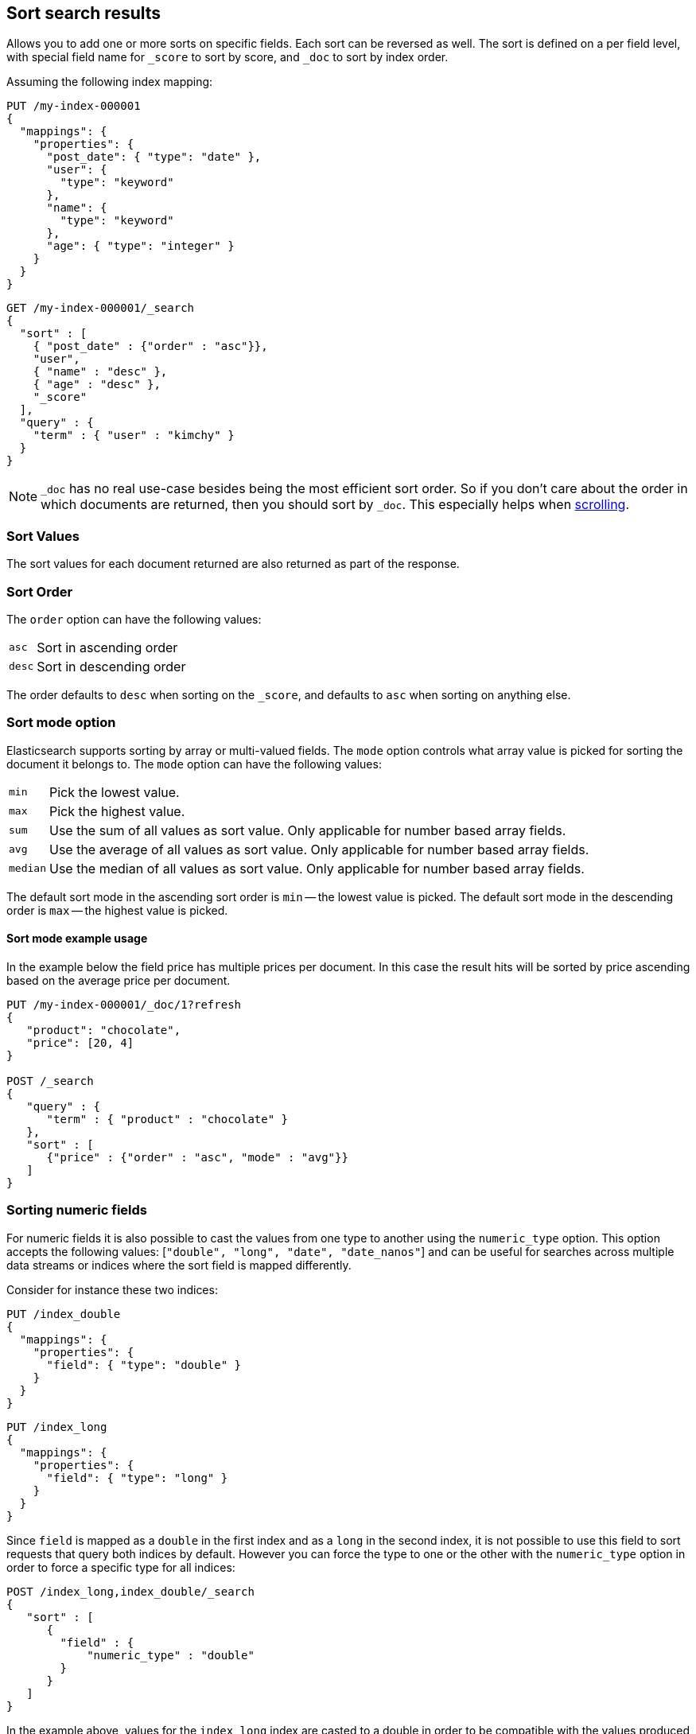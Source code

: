 [[sort-search-results]]
== Sort search results

Allows you to add one or more sorts on specific fields. Each sort can be
reversed as well. The sort is defined on a per field level, with special
field name for `_score` to sort by score, and `_doc` to sort by index order.

Assuming the following index mapping:

[source,console]
--------------------------------------------------
PUT /my-index-000001
{
  "mappings": {
    "properties": {
      "post_date": { "type": "date" },
      "user": {
        "type": "keyword"
      },
      "name": {
        "type": "keyword"
      },
      "age": { "type": "integer" }
    }
  }
}
--------------------------------------------------

[source,console]
--------------------------------------------------
GET /my-index-000001/_search
{
  "sort" : [
    { "post_date" : {"order" : "asc"}},
    "user",
    { "name" : "desc" },
    { "age" : "desc" },
    "_score"
  ],
  "query" : {
    "term" : { "user" : "kimchy" }
  }
}
--------------------------------------------------
// TEST[continued]

NOTE: `_doc` has no real use-case besides being the most efficient sort order.
So if you don't care about the order in which documents are returned, then you
should sort by `_doc`. This especially helps when <<request-body-search-scroll,scrolling>>.

[discrete]
=== Sort Values

The sort values for each document returned are also returned as part of
the response.

[discrete]
=== Sort Order

The `order` option can have the following values:

[horizontal]
`asc`:: Sort in ascending order
`desc`:: Sort in descending order

The order defaults to `desc` when sorting on the `_score`, and defaults
to `asc` when sorting on anything else.

[discrete]
=== Sort mode option

Elasticsearch supports sorting by array or multi-valued fields. The `mode` option
controls what array value is picked for sorting the document it belongs
to. The `mode` option can have the following values:

[horizontal]
`min`:: Pick the lowest value.
`max`:: Pick the highest value.
`sum`:: Use the sum of all values as sort value. Only applicable for
        number based array fields.
`avg`:: Use the average of all values as sort value. Only applicable
        for number based array fields.
`median`:: Use the median of all values as sort value.  Only applicable
           for number based array fields.

The default sort mode in the ascending sort order is `min` -- the lowest value
is picked. The default sort mode in the descending order is `max` --
the highest value is picked.

[discrete]
==== Sort mode example usage

In the example below the field price has multiple prices per document.
In this case the result hits will be sorted by price ascending based on
the average price per document.

[source,console]
--------------------------------------------------
PUT /my-index-000001/_doc/1?refresh
{
   "product": "chocolate",
   "price": [20, 4]
}

POST /_search
{
   "query" : {
      "term" : { "product" : "chocolate" }
   },
   "sort" : [
      {"price" : {"order" : "asc", "mode" : "avg"}}
   ]
}
--------------------------------------------------

[discrete]
=== Sorting numeric fields

For numeric fields it is also possible to cast the values from one type
to another using the `numeric_type` option.
This option accepts the following values: [`"double", "long", "date", "date_nanos"`]
and can be useful for searches across multiple data streams or indices where the sort field is mapped differently.

Consider for instance these two indices:

[source,console]
--------------------------------------------------
PUT /index_double
{
  "mappings": {
    "properties": {
      "field": { "type": "double" }
    }
  }
}
--------------------------------------------------

[source,console]
--------------------------------------------------
PUT /index_long
{
  "mappings": {
    "properties": {
      "field": { "type": "long" }
    }
  }
}
--------------------------------------------------
// TEST[continued]

Since `field` is mapped as a `double` in the first index and as a `long`
in the second index, it is not possible to use this field to sort requests
that query both indices by default. However you can force the type to one
or the other with the `numeric_type` option in order to force a specific
type for all indices:

[source,console]
--------------------------------------------------
POST /index_long,index_double/_search
{
   "sort" : [
      {
        "field" : {
            "numeric_type" : "double"
        }
      }
   ]
}
--------------------------------------------------
// TEST[continued]

In the example above, values for the `index_long` index are casted to
a double in order to be compatible with the values produced by the
`index_double` index.
It is also possible to transform a floating point field into a `long`
but note that in this case floating points are replaced by the largest
value that is less than or equal (greater than or equal if the value
is negative) to the argument and is equal to a mathematical integer.

This option can also be used to convert a `date` field that uses millisecond
resolution to a `date_nanos` field with nanosecond resolution.
Consider for instance these two indices:

[source,console]
--------------------------------------------------
PUT /index_double
{
  "mappings": {
    "properties": {
      "field": { "type": "date" }
    }
  }
}
--------------------------------------------------

[source,console]
--------------------------------------------------
PUT /index_long
{
  "mappings": {
    "properties": {
      "field": { "type": "date_nanos" }
    }
  }
}
--------------------------------------------------
// TEST[continued]

Values in these indices are stored with different resolutions so sorting on these
fields will always sort the `date` before the `date_nanos` (ascending order).
With the `numeric_type` type option it is possible to set a single resolution for
the sort, setting to `date` will convert the `date_nanos` to the millisecond resolution
while `date_nanos` will convert the values in the `date` field to the nanoseconds resolution:

[source,console]
--------------------------------------------------
POST /index_long,index_double/_search
{
   "sort" : [
      {
        "field" : {
            "numeric_type" : "date_nanos"
        }
      }
   ]
}
--------------------------------------------------
// TEST[continued]

[WARNING]
To avoid overflow, the conversion to `date_nanos` cannot be applied on dates before
1970 and after 2262 as nanoseconds are represented as longs.

[discrete]
[[nested-sorting]]
=== Sorting within nested objects.

Elasticsearch also supports sorting by
fields that are inside one or more nested objects. The sorting by nested
field support has a `nested` sort option with the following properties:

`path`::
    Defines on which nested object to sort. The actual
    sort field must be a direct field inside this nested object.
    When sorting by nested field, this field is mandatory.

`filter`::
    A filter that the inner objects inside the nested path
    should match with in order for its field values to be taken into account
    by sorting. Common case is to repeat the query / filter inside the
    nested filter or query. By default no `filter` is active.
`max_children`::
    The maximum number of children to consider per root document
    when picking the sort value. Defaults to unlimited.
`nested`::
    Same as top-level `nested` but applies to another nested path within the
    current nested object.

NOTE: Elasticsearch will throw an error if a nested field is defined in a sort without
a `nested` context.

[discrete]
==== Nested sorting examples

In the below example `offer` is a field of type `nested`.
The nested `path` needs to be specified; otherwise, Elasticsearch doesn't know on what nested level sort values need to be captured.

[source,console]
--------------------------------------------------
POST /_search
{
   "query" : {
      "term" : { "product" : "chocolate" }
   },
   "sort" : [
       {
          "offer.price" : {
             "mode" :  "avg",
             "order" : "asc",
             "nested": {
                "path": "offer",
                "filter": {
                   "term" : { "offer.color" : "blue" }
                }
             }
          }
       }
    ]
}
--------------------------------------------------

In the below example `parent` and `child` fields are of type `nested`.
The `nested.path` needs to be specified at each level; otherwise, Elasticsearch doesn't know on what nested level sort values need to be captured.

[source,console]
--------------------------------------------------
POST /_search
{
   "query": {
      "nested": {
         "path": "parent",
         "query": {
            "bool": {
                "must": {"range": {"parent.age": {"gte": 21}}},
                "filter": {
                    "nested": {
                        "path": "parent.child",
                        "query": {"match": {"parent.child.name": "matt"}}
                    }
                }
            }
         }
      }
   },
   "sort" : [
      {
         "parent.child.age" : {
            "mode" :  "min",
            "order" : "asc",
            "nested": {
               "path": "parent",
               "filter": {
                  "range": {"parent.age": {"gte": 21}}
               },
               "nested": {
                  "path": "parent.child",
                  "filter": {
                     "match": {"parent.child.name": "matt"}
                  }
               }
            }
         }
      }
   ]
}
--------------------------------------------------

Nested sorting is also supported when sorting by
scripts and sorting by geo distance.

[discrete]
=== Missing Values

The `missing` parameter specifies how docs which are missing
the sort field should be treated: The `missing` value can be
set to `_last`, `_first`, or a custom value (that
will be used for missing docs as the sort value).
The default is `_last`.

For example:

[source,console]
--------------------------------------------------
GET /_search
{
  "sort" : [
    { "price" : {"missing" : "_last"} }
  ],
  "query" : {
    "term" : { "product" : "chocolate" }
  }
}
--------------------------------------------------

NOTE: If a nested inner object doesn't match with
the `nested.filter` then a missing value is used.

[discrete]
=== Ignoring Unmapped Fields

By default, the search request will fail if there is no mapping
associated with a field. The `unmapped_type` option allows you to ignore
fields that have no mapping and not sort by them. The value of this
parameter is used to determine what sort values to emit. Here is an
example of how it can be used:

[source,console]
--------------------------------------------------
GET /_search
{
  "sort" : [
    { "price" : {"unmapped_type" : "long"} }
  ],
  "query" : {
    "term" : { "product" : "chocolate" }
  }
}
--------------------------------------------------

If any of the indices that are queried doesn't have a mapping for `price`
then Elasticsearch will handle it as if there was a mapping of type
`long`, with all documents in this index having no value for this field.

[discrete]
[[geo-sorting]]
=== Geo Distance Sorting

Allow to sort by `_geo_distance`. Here is an example, assuming `pin.location` is a field of type `geo_point`:

[source,console]
--------------------------------------------------
GET /_search
{
  "sort" : [
    {
      "_geo_distance" : {
          "pin.location" : [-70, 40],
          "order" : "asc",
          "unit" : "km",
          "mode" : "min",
          "distance_type" : "arc",
          "ignore_unmapped": true
      }
    }
  ],
  "query" : {
    "term" : { "user" : "kimchy" }
  }
}
--------------------------------------------------



`distance_type`::

    How to compute the distance. Can either be `arc` (default), or `plane` (faster, but inaccurate on long distances and close to the poles).

`mode`::

    What to do in case a field has several geo points. By default, the shortest
    distance is taken into account when sorting in ascending order and the
    longest distance when sorting in descending order. Supported values are
    `min`, `max`, `median` and `avg`.

`unit`::

    The unit to use when computing sort values. The default is `m` (meters).


`ignore_unmapped`::

    Indicates if the unmapped field should be treated as a missing value. Setting it to `true` is equivalent to specifying
    an `unmapped_type` in the field sort. The default is `false` (unmapped field cause the search to fail).

NOTE: geo distance sorting does not support configurable missing values: the
distance will always be considered equal to +Infinity+ when a document does not
have values for the field that is used for distance computation.

The following formats are supported in providing the coordinates:

[discrete]
==== Lat Lon as Properties

[source,console]
--------------------------------------------------
GET /_search
{
  "sort" : [
    {
      "_geo_distance" : {
        "pin.location" : {
          "lat" : 40,
          "lon" : -70
        },
        "order" : "asc",
        "unit" : "km"
      }
    }
  ],
  "query" : {
    "term" : { "user" : "kimchy" }
  }
}
--------------------------------------------------

[discrete]
==== Lat Lon as String

Format in `lat,lon`.

[source,console]
--------------------------------------------------
GET /_search
{
  "sort": [
    {
      "_geo_distance": {
        "pin.location": "40,-70",
        "order": "asc",
        "unit": "km"
      }
    }
  ],
  "query": {
    "term": { "user": "kimchy" }
  }
}
--------------------------------------------------

[discrete]
==== Geohash

[source,console]
--------------------------------------------------
GET /_search
{
  "sort": [
    {
      "_geo_distance": {
        "pin.location": "drm3btev3e86",
        "order": "asc",
        "unit": "km"
      }
    }
  ],
  "query": {
    "term": { "user": "kimchy" }
  }
}
--------------------------------------------------

[discrete]
==== Lat Lon as Array

Format in `[lon, lat]`, note, the order of lon/lat here in order to
conform with http://geojson.org/[GeoJSON].

[source,console]
--------------------------------------------------
GET /_search
{
  "sort": [
    {
      "_geo_distance": {
        "pin.location": [ -70, 40 ],
        "order": "asc",
        "unit": "km"
      }
    }
  ],
  "query": {
    "term": { "user": "kimchy" }
  }
}
--------------------------------------------------

[discrete]
=== Multiple reference points

Multiple geo points can be passed as an array containing any `geo_point` format, for example

[source,console]
--------------------------------------------------
GET /_search
{
  "sort": [
    {
      "_geo_distance": {
        "pin.location": [ [ -70, 40 ], [ -71, 42 ] ],
        "order": "asc",
        "unit": "km"
      }
    }
  ],
  "query": {
    "term": { "user": "kimchy" }
  }
}
--------------------------------------------------

and so forth.

The final distance for a document will then be `min`/`max`/`avg` (defined via `mode`) distance of all points contained in the document to all points given in the sort request.


[discrete]
=== Script Based Sorting

Allow to sort based on custom scripts, here is an example:

[source,console]
--------------------------------------------------
GET /_search
{
  "query": {
    "term": { "user": "kimchy" }
  },
  "sort": {
    "_script": {
      "type": "number",
      "script": {
        "lang": "painless",
        "source": "doc['field_name'].value * params.factor",
        "params": {
          "factor": 1.1
        }
      },
      "order": "asc"
    }
  }
}
--------------------------------------------------

[discrete]
=== Track Scores

When sorting on a field, scores are not computed. By setting
`track_scores` to true, scores will still be computed and tracked.

[source,console]
--------------------------------------------------
GET /_search
{
  "track_scores": true,
  "sort" : [
    { "post_date" : {"order" : "desc"} },
    { "name" : "desc" },
    { "age" : "desc" }
  ],
  "query" : {
    "term" : { "user" : "kimchy" }
  }
}
--------------------------------------------------

[discrete]
=== Memory Considerations

When sorting, the relevant sorted field values are loaded into memory.
This means that per shard, there should be enough memory to contain
them. For string based types, the field sorted on should not be analyzed
/ tokenized. For numeric types, if possible, it is recommended to
explicitly set the type to narrower types (like `short`, `integer` and
`float`).
